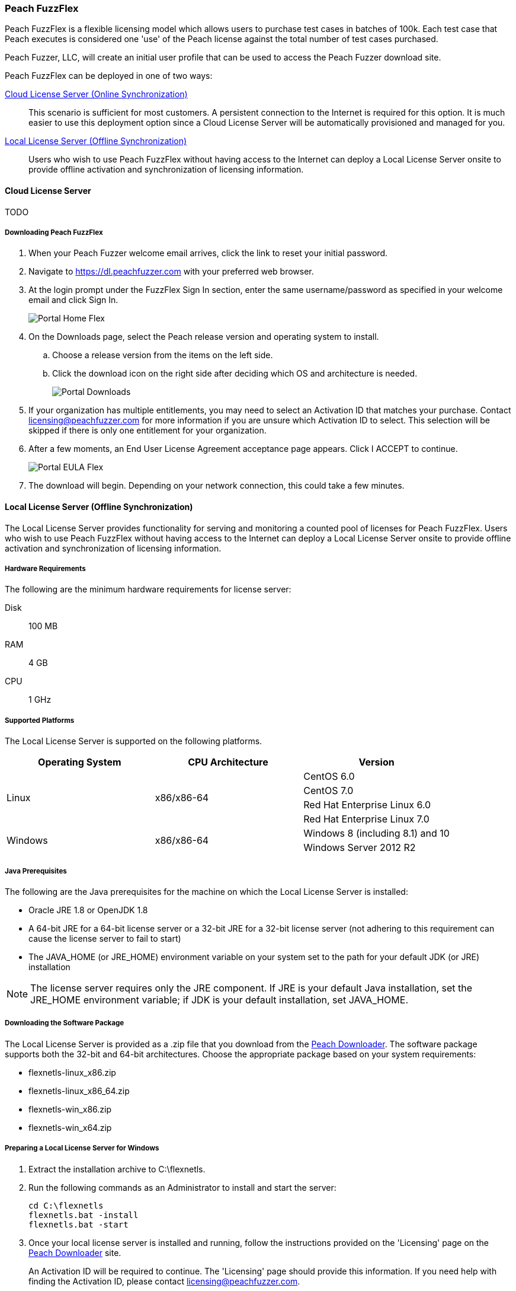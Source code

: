 [[License_FuzzFlex]]
=== Peach FuzzFlex

Peach FuzzFlex is a flexible licensing model which allows users to purchase test cases in batches of 100k. 
Each test case that Peach executes is considered one 'use' of the Peach license against the total number of test cases purchased.

Peach Fuzzer, LLC,
will create an initial user profile that can be used to access the Peach Fuzzer download site.

Peach FuzzFlex can be deployed in one of two ways:

xref:License_FuzzFlex_CLS[Cloud License Server (Online Synchronization)]::
This scenario is sufficient for most customers.
A persistent connection to the Internet is required for this option.
It is much easier to use this deployment option since a Cloud License Server
will be automatically provisioned and managed for you.

xref:License_FuzzFlex_LLS[Local License Server (Offline Synchronization)]::
Users who wish to use Peach FuzzFlex without having access to the Internet can deploy a
Local License Server onsite to provide offline activation and synchronization of licensing 
information.

[[License_FuzzFlex_CLS]]
==== Cloud License Server

TODO

===== Downloading Peach FuzzFlex

. When your Peach Fuzzer welcome email arrives, click the link to reset your initial password.
. Navigate to https://dl.peachfuzzer.com with your preferred web browser.
. At the login prompt under the FuzzFlex Sign In section,
enter the same username/password as specified in your welcome email and click +Sign In+.
+
image::{images}/Common/Installation/Portal_Home_Flex.png[]

. On the +Downloads+ page, select the Peach release version and operating system to install.
.. Choose a release version from the items on the left side.
.. Click the download icon on the right side after deciding which OS and architecture is needed.
+
image::{images}/Common/Installation/Portal_Downloads.png[]

. If your organization has multiple entitlements,
you may need to select an Activation ID that matches your purchase.
Contact licensing@peachfuzzer.com for more information if you are unsure which Activation ID to select.
This selection will be skipped if there is only one entitlement for your organization.
. After a few moments, an End User License Agreement acceptance page appears.
Click +I ACCEPT+ to continue.
+
image::{images}/Common/Installation/Portal_EULA_Flex.png[]

. The download will begin.
Depending on your network connection,
this could take a few minutes.

[[License_FuzzFlex_LLS]]
==== Local License Server (Offline Synchronization) 

The Local License Server provides functionality for serving and monitoring a counted pool of licenses 
for Peach FuzzFlex.
Users who wish to use Peach FuzzFlex without having access to the Internet can deploy a
Local License Server onsite to provide offline activation and synchronization of licensing 
information.

===== Hardware Requirements

The following are the minimum hardware requirements for license server:

Disk:: 100 MB
RAM:: 4 GB
CPU:: 1 GHz

===== Supported Platforms

The Local License Server is supported on the following platforms.

[options="header"]
|========
| Operating System    | CPU Architecture  | Version
.4+^.^| Linux   .4+^.^| x86/x86-64        | CentOS 6.0
                                          | CentOS 7.0
                                          | Red Hat Enterprise Linux 6.0
                                          | Red Hat Enterprise Linux 7.0
.2+^.^| Windows .2+^.^| x86/x86-64        | Windows 8 (including 8.1) and 10
                                          | Windows Server 2012 R2
|========

===== Java Prerequisites

The following are the Java prerequisites for the machine on which the Local License Server is installed:

* Oracle JRE 1.8 or OpenJDK 1.8
* A 64-bit JRE for a 64-bit license server or a 32-bit JRE for a 32-bit license server 
(not adhering to this requirement can cause the license server to fail to start)
* The JAVA_HOME (or JRE_HOME) environment variable on your system set to the path for your default JDK (or JRE) installation

NOTE: The license server requires only the JRE component.
If JRE is your default Java installation, 
set the JRE_HOME environment variable;
if JDK is your default installation,
set JAVA_HOME.

===== Downloading the Software Package

The Local License Server is provided as a .zip file that you download from 
the https://dl.peachfuzzer.com[Peach Downloader]. 
The software package supports both the 32-bit and 64-bit architectures.
Choose the appropriate package based on your system requirements:

* +flexnetls-linux_x86.zip+
* +flexnetls-linux_x86_64.zip+
* +flexnetls-win_x86.zip+
* +flexnetls-win_x64.zip+

===== Preparing a Local License Server for Windows

. Extract the installation archive to +C:\flexnetls+.

. Run the following commands as an Administrator to install and start the server:
+
----
cd C:\flexnetls
flexnetls.bat -install
flexnetls.bat -start
----

. Once your local license server is installed and running,
follow the instructions provided on the 'Licensing' page on the 
https://dl.peachfuzzer.com[Peach Downloader] site.
+
An Activation ID will be required to continue. 
The 'Licensing' page should provide this information.
If you need help with finding the Activation ID,
please contact licensing@peachfuzzer.com.
+
As an example,
the 'Licensing' page will ask you to run a command similar to:
+
----
cd C:\flexnetls
flexnetlsadmin.bat -server http://127.0.0.1:7070/api/1.0/instances/~ -activate -id AID
----
+
NOTE: Substitute the +AID+ in the above command with the Activation ID found on the 'Licensing' page.

. After initially activating the Local License Server,
you'll need to return the the 'Licensing' page and use the +Link Features+ button
to ensure that all line items for an entitlement are linked to the Local License Server.

. Finally, after your features have been linked with the Local License Server,
perform another activation as before to ensure that your entitlement is synchronized
with the Flex Net Operations back-end.

NOTE: For more information and additional deployment options,
see the 'FlexNet Embedded 2016 R2 License Server Administration Guide' found
in the installation folder as a file named +FNE_LicenseServerAdminGuide_2016R2.pdf+.

===== Preparing a Local License Server for Linux

. Extract the installation archive to +/opt/flexnetls+.

. Run the following commands as root to install and start the server:
+
----
cd /opt/flexnetls
sudo ./flexnetls.sh -install
sudo ./flexnetls.sh -start
----

. Once your local license server is installed and running,
follow the instructions provided on the 'Licensing' page on the 
https://dl.peachfuzzer.com[Peach Downloader] site.
+
An Activation ID will be required to continue. 
The 'Licensing' page should provide this information.
If you need help with finding the Activation ID,
please contact licensing@peachfuzzer.com.
+
As an example,
the 'Licensing' page will ask you to run a command similar to:
+
----
cd /opt/flexnetls
./flexnetlsadmin.sh -server http://127.0.0.1:7070/api/1.0/instances/~ -activate -id AID
----
+
NOTE: Substitute the +AID+ in the above command with the Activation ID found on the 'Licensing' page.

. After initially activating the Local License Server,
you'll need to return the the 'Licensing' page and use the +Link Features+ button
to ensure that all line items for an entitlement are linked to the Local License Server.

. Finally, after your features have been linked with the Local License Server,
perform another activation as before to ensure that your entitlement is synchronized
with the Flex Net Operations back-end.

NOTE: For more information and additional deployment options,
see the 'FlexNet Embedded 2016 R2 License Server Administration Guide' found
in the installation folder as a file named +FNE_LicenseServerAdminGuide_2016R2.pdf+.

===== Downloading Peach FuzzFlex

. When your Peach Fuzzer welcome email arrives, click the link to reset your initial password.
. Navigate to https://dl.peachfuzzer.com with your preferred web browser.
. At the login prompt under the FuzzFlex Sign In section,
enter the same username/password as specified in your welcome email and click +Sign In+.
+
image::{images}/Common/Installation/Portal_Home_Flex.png[]

. On the +Downloads+ page, select the Peach release version and operating system to install.
.. Choose a release version from the items on the left side.
.. Click the download icon on the right side after deciding which OS and architecture is needed.
+
image::{images}/Common/Installation/Portal_Downloads.png[]

. If your organization has multiple entitlements,
you may need to select an Activation ID that matches your purchase.
Contact licensing@peachfuzzer.com for more information if you are unsure which Activation ID to select.
This selection will be skipped if there is only one entitlement for your organization.
. After a few moments, an End User License Agreement acceptance page appears.
Click +I ACCEPT+ to continue.
+
image::{images}/Common/Installation/Portal_EULA_Flex.png[]

. The download will begin.
Depending on your network connection,
this could take a few minutes.

===== Using Peach FuzzFlex

TODO

==== Managing Peach Fuzzer Flex Licenses

From the https://dl.peachfuzzer.com[Peach Downloader] website,
a link to the Licensing Portal is available after logging in with your username/password.
The Licensing Portal provides the following features:

* View entitlements
+
image::{images}/Common/Installation/FNO_Home.png[]

* View a usage report
+
image::{images}/Common/Installation/FNO_Usage_Gauge.png[]

// end
